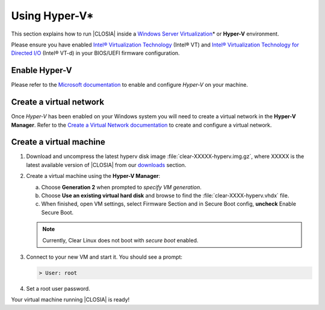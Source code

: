 .. _hyper-v:

Using Hyper-V\*
###############

This section explains how to run |CLOSIA| inside a
`Windows Server Virtualization`_\* or **Hyper-V** environment.

Please ensure you have enabled `Intel® Virtualization Technology
<http://www.intel.com/content/www/us/en/virtualization/virtualization-technology/intel-virtualization-technology.html>`_
(Intel® VT) and `Intel® Virtualization Technology for Directed I/O
<https://software.intel.com/en-us/articles/intel-virtualization-technology-for-directed-io-vt-d-enhancing-intel-platforms-for-efficient-virtualization-of-io-devices>`_
(Intel® VT-d) in your BIOS/UEFI firmware configuration.

Enable Hyper-V
==============

Please refer to the `Microsoft documentation`_ to enable and configure
*Hyper-V* on your machine.

Create a virtual network
========================

Once *Hyper-V* has been enabled on your Windows system you will need to 
create a virtual network in the **Hyper-V Manager**.  Refer to the
`Create a Virtual Network documentation`_ to create and configure
a virtual network.

Create a virtual machine
========================

#. Download and uncompress the latest hyperv disk image
   :file:`clear-XXXXX-hyperv.img.gz`, where XXXXX is the latest 
   available version of |CLOSIA| from our `downloads`_ section.

#. Create a virtual machine using the **Hyper-V Manager**:

   a. Choose **Generation 2** when prompted to *specify VM generation*.
   b. Choose **Use an existing virtual hard disk** and browse to find the
      :file:`clear-XXXX-hyperv.vhdx` file.
   c. When finished, open VM settings, select Firmware Section and in Secure
      Boot config, **uncheck** Enable Secure Boot.

   .. note:: Currently, Clear Linux does not boot with `secure boot`
      enabled.

#. Connect to your new VM and start it. You should see a prompt:

   .. code-block:: console

      > User: root

#. Set a root user password.

Your virtual machine running |CLOSIA| is ready!

.. _Windows Server Virtualization: https://docs.microsoft.com/en-us/virtualization/hyper-v-on-windows/about/
.. _Microsoft documentation: https://docs.microsoft.com/en-us/virtualization/hyper-v-on-windows/quick-start/enable-hyper-v
.. _Create A Virtual Network documentation: https://docs.microsoft.com/en-us/virtualization/hyper-v-on-windows/quick-start/connect-to-network
.. _downloads: https://download.clearlinux.org/image/

